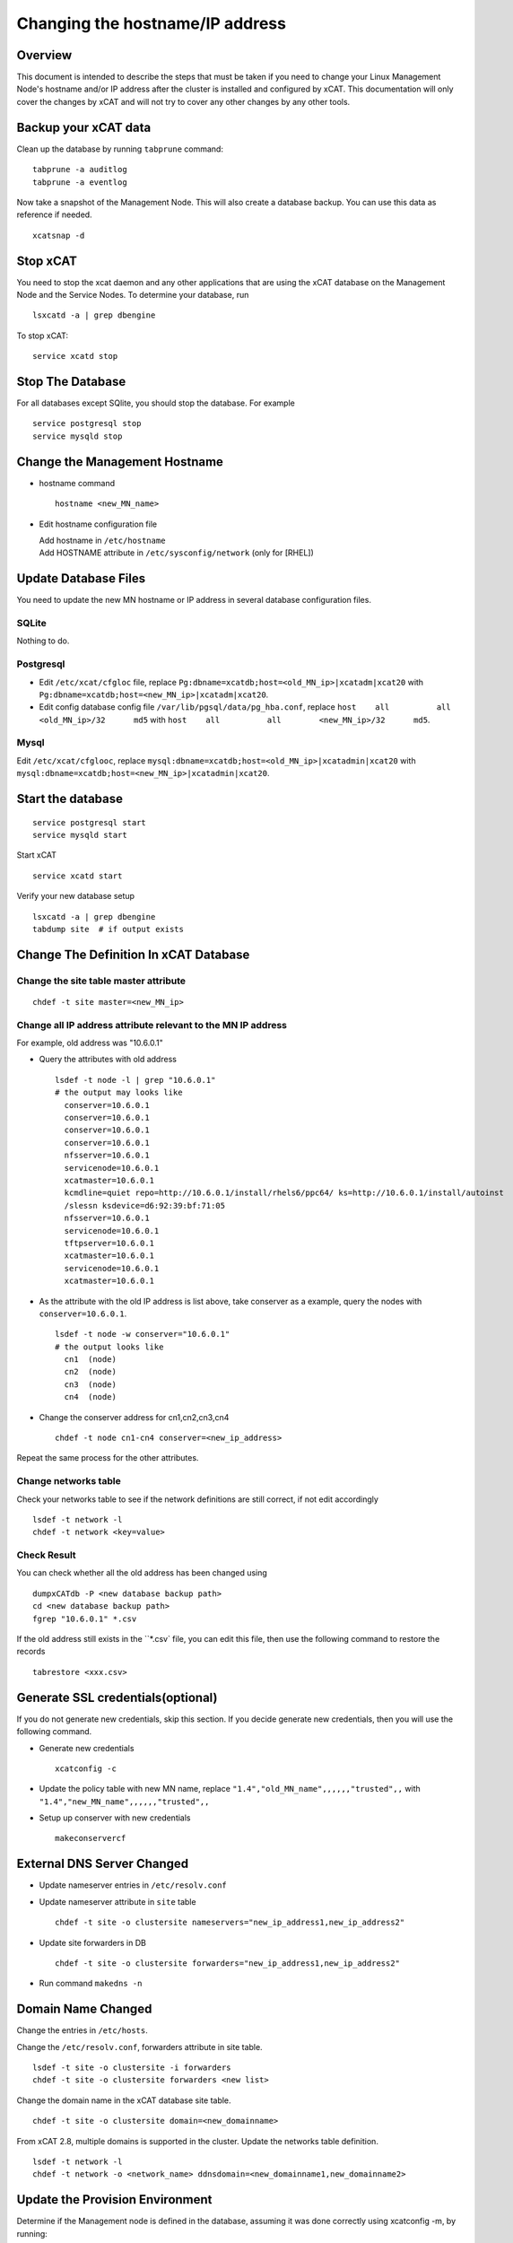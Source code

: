 Changing the hostname/IP address
================================

Overview
--------

This document is intended to describe the steps that must be taken if you need
to change your Linux Management Node's hostname and/or IP address
after the cluster is installed and configured by xCAT. This documentation will
only cover the changes by xCAT and will not try to cover any other changes by
any other tools.

Backup your xCAT data
---------------------

Clean up the database by running ``tabprune`` command: ::

  tabprune -a auditlog
  tabprune -a eventlog

Now take a snapshot of the Management Node. This will also create a database
backup. You can use this data as reference if needed. ::

  xcatsnap -d

Stop xCAT
---------

You need to stop the xcat daemon and any other applications that are using the
xCAT database on the Management Node and the Service Nodes. To determine your
database, run ::

  lsxcatd -a | grep dbengine

To stop xCAT: ::

  service xcatd stop

Stop The Database
-----------------

For all databases except SQlite, you should stop the database.
For example ::

  service postgresql stop
  service mysqld stop

Change the Management Hostname
-------------------------------

* hostname command ::

    hostname <new_MN_name>

* Edit hostname configuration file

  |  Add hostname in ``/etc/hostname``
  |  Add HOSTNAME attribute in ``/etc/sysconfig/network`` (only for [RHEL])

Update Database Files
---------------------

You need to update the new MN hostname or IP address in several database
configuration files.

SQLite
^^^^^^

Nothing to do.

Postgresql
^^^^^^^^^^

- Edit ``/etc/xcat/cfgloc`` file, replace ``Pg:dbname=xcatdb;host=<old_MN_ip>|xcatadm|xcat20``
  with ``Pg:dbname=xcatdb;host=<new_MN_ip>|xcatadm|xcat20``.

- Edit config database config file ``/var/lib/pgsql/data/pg_hba.conf``,
  replace ``host    all          all        <old_MN_ip>/32      md5``
  with ``host    all          all        <new_MN_ip>/32      md5``.

Mysql
^^^^^

Edit ``/etc/xcat/cfglooc``, replace ``mysql:dbname=xcatdb;host=<old_MN_ip>|xcatadmin|xcat20``
with ``mysql:dbname=xcatdb;host=<new_MN_ip>|xcatadmin|xcat20``.

Start the database
------------------

::

   service postgresql start
   service mysqld start

Start xCAT

::

   service xcatd start

Verify your new database setup ::

  lsxcatd -a | grep dbengine
  tabdump site  # if output exists

Change The Definition In xCAT Database
--------------------------------------

Change the site table master attribute
^^^^^^^^^^^^^^^^^^^^^^^^^^^^^^^^^^^^^^

::

  chdef -t site master=<new_MN_ip>

Change all IP address attribute relevant to the MN IP address
^^^^^^^^^^^^^^^^^^^^^^^^^^^^^^^^^^^^^^^^^^^^^^^^^^^^^^^^^^^^^

For example, old address was "10.6.0.1"

* Query the attributes with old address ::

    lsdef -t node -l | grep "10.6.0.1"
    # the output may looks like
      conserver=10.6.0.1
      conserver=10.6.0.1
      conserver=10.6.0.1
      conserver=10.6.0.1
      nfsserver=10.6.0.1
      servicenode=10.6.0.1
      xcatmaster=10.6.0.1
      kcmdline=quiet repo=http://10.6.0.1/install/rhels6/ppc64/ ks=http://10.6.0.1/install/autoinst
      /slessn ksdevice=d6:92:39:bf:71:05
      nfsserver=10.6.0.1
      servicenode=10.6.0.1
      tftpserver=10.6.0.1
      xcatmaster=10.6.0.1
      servicenode=10.6.0.1
      xcatmaster=10.6.0.1

* As the attribute with the old IP address is list above, take conserver as
  a example, query the nodes with ``conserver=10.6.0.1``.

  ::

    lsdef -t node -w conserver="10.6.0.1"
    # the output looks like
      cn1  (node)
      cn2  (node)
      cn3  (node)
      cn4  (node)

* Change the conserver address for cn1,cn2,cn3,cn4 ::

    chdef -t node cn1-cn4 conserver=<new_ip_address>

Repeat the same process for the other attributes.

Change networks table
^^^^^^^^^^^^^^^^^^^^^^

Check your networks table to see if the network definitions are still correct,
if not edit accordingly ::

  lsdef -t network -l
  chdef -t network <key=value>

Check Result
^^^^^^^^^^^^^

You can check whether all the old address has been changed using ::

  dumpxCATdb -P <new database backup path>
  cd <new database backup path>
  fgrep "10.6.0.1" *.csv

If the old address still exists in the ``*.csv` file, you can edit this file,
then use the following command to restore the records ::

  tabrestore <xxx.csv>

Generate SSL credentials(optional)
----------------------------------

If you do not generate new credentials, skip this section.
If you decide generate new credentials, then you will use the following
command.

* Generate new credentials ::

    xcatconfig -c

* Update the policy table with new MN name,
  replace ``"1.4","old_MN_name",,,,,,"trusted",,`` with
  ``"1.4","new_MN_name",,,,,,"trusted",,``

* Setup up conserver with new credentials ::

    makeconservercf

External DNS Server Changed
---------------------------

* Update nameserver entries in ``/etc/resolv.conf``
* Update nameserver attribute in ``site`` table ::

    chdef -t site -o clustersite nameservers="new_ip_address1,new_ip_address2"

* Update site forwarders in DB ::

    chdef -t site -o clustersite forwarders="new_ip_address1,new_ip_address2"

* Run command ``makedns -n``

Domain Name Changed
-------------------

Change the entries in ``/etc/hosts``.

Change the ``/etc/resolv.conf``, forwarders attribute in site table. ::

  lsdef -t site -o clustersite -i forwarders
  chdef -t site -o clustersite forwarders <new list>

Change the domain name in the xCAT database site table. ::

  chdef -t site -o clustersite domain=<new_domainname>

From xCAT 2.8, multiple domains is supported in the cluster. Update the
networks table definition. ::

  lsdef -t network -l
  chdef -t network -o <network_name> ddnsdomain=<new_domainname1,new_domainname2>

Update the Provision Environment
--------------------------------

Determine if the Management node is defined in the database, assuming it was
done correctly using xcatconfig -m, by running: ::

  lsdef __mgmtnode

If it exists, then use the return name and do the following:

  - Remove the MN from DNS configuration ::

      makedns -d <old_MN_name>

  - Remove the MN from the DHCP configuration ::

      makedns -d <old_MN_name>

  - Remove the MN from the conserver configuration ::

      makedns -d <old_MN_name>

  - Change the MN name in the xCAT database ::

      chdef -t node -o <old_MN_name> -n <new_MN_name>

  - Add the new MN to DNS ::

      makedns -n

  - Add the MN to dhcp ::

      makedhcp -a

  - Add the MN to conserver ::

      makeconservercf

